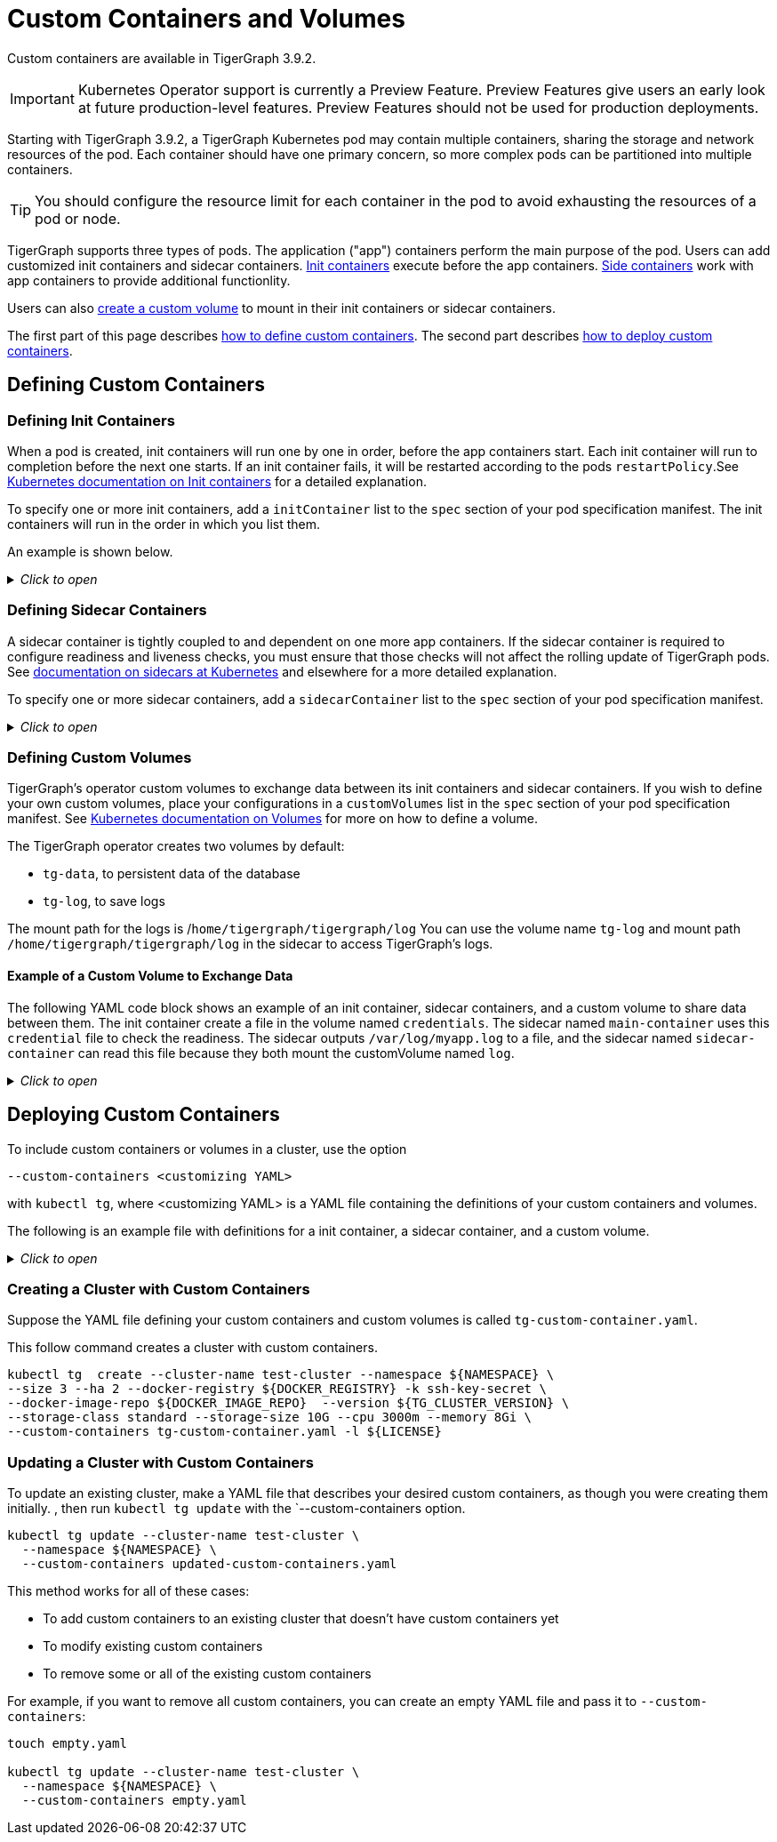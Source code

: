 = Custom Containers and Volumes
:description: How to use Kubernetes init containers, sidecar containers, and custom volumes in TigerGraph.

Custom containers are available in TigerGraph 3.9.2.

IMPORTANT: Kubernetes Operator support is currently a Preview Feature. Preview Features give users an early look at future production-level features. Preview Features should not be used for production deployments.

Starting with TigerGraph 3.9.2, a TigerGraph Kubernetes pod may contain multiple containers, sharing the storage and network resources of the pod.
Each container should have one primary concern, so more complex pods can be partitioned into multiple containers.

TIP: You should configure the resource limit for each container in the pod to avoid exhausting the resources of a pod or node.

TigerGraph supports three types of pods.
The application ("app") containers perform the main purpose of the pod.
Users can add customized init containers and sidecar containers.
xref:#_defining_init_containers[Init containers] execute before the app containers.
xref:#_defining_sidecar_containers[Side containers] work with app containers to provide additional functionlity.

Users can also xref:#_defining_custom_volumes[create a custom volume] to mount in their init containers or sidecar containers.

The first part of this page describes xref:#_defining_custom_containers[how to define custom containers].
The second part describes xref:#_deploying_custom_containers[how to deploy custom containers].

== Defining Custom Containers

[#_defining_init_containers]
=== Defining Init Containers
When a pod is created, init containers will run one by one in order, before the app containers start.
Each init container will run to completion before the next one starts.
If an init container fails, it will be restarted according to the pods `restartPolicy`.See
https://kubernetes.io/docs/concepts/workloads/pods/init-containers/[Kubernetes documentation on Init containers] for a detailed explanation.

To specify one or more init containers, add a `initContainer` list to the `spec` section of your pod specification manifest.
The init containers will run in the order in which you list them.

An example is shown below.

._Click to open_
[%collapsible]
====
[,yaml]
----
apiVersion: graphdb.tigergraph.com/v1alpha1
kind: TigerGraph
metadata:
  name: test-cluster
spec:
  image: docker.io/tigergraph/tigergraph-k8s:3.9.2
  imagePullPolicy: IfNotPresent
  imagePullSecrets:
    - name: tigergraph-image-pull-secret
  initJob:
    image: docker.io/tigergraph/tigergraph-k8s-init:0.0.6
    imagePullPolicy: IfNotPresent
    imagePullSecrets:
      - name: tigergraph-image-pull-secret
  initTGConfig:
    appRoot: /home/tigergraph/tigergraph/app
    dataRoot: /home/tigergraph/tigergraph/data
    ha: 1
    hashBucketInBit: 5
    license: YOUR_LICENSE_HERE
    logRoot: /home/tigergraph/tigergraph/log
    password: tigergraph
    privatekey: /home/tigergraph/.ssh/tigergraph_rsa
    tempRoot: /home/tigergraph/tigergraph/tmp
    username: tigergraph
    version: 3.9.2
  listener:
    type: LoadBalancer
  privateKeyName: ssh-key-secret
  replicas: 1
  resources:
    requests:
      cpu: "8"
      memory: 16Gi
  initContainers:
    - image: alpine:3.17.2
      name: init-hello
      args:
        - /bin/sh
        - -c
        - echo hello
  storage:
    type: persistent-claim
    volumeClaimTemplate:
      accessModes:
        - ReadWriteOnce
      resources:
        requests:
          storage: 10G
      storageClassName: standard
      volumeMode: Filesystem
----
====

=== Defining Sidecar Containers
A sidecar container is tightly coupled to and dependent on one more app containers.
If the sidecar container is required to configure readiness and liveness checks, you must ensure that those checks will not affect the rolling update of TigerGraph pods.
See https://kubernetes.io/docs/concepts/workloads/pods/#workload-resources-for-managing-pod[documentation on sidecars at Kubernetes] and elsewhere for a more detailed explanation.

To specify one or more sidecar containers, add a `sidecarContainer` list to the `spec` section of your pod specification manifest.

._Click to open_
[%collapsible]
====
[,yaml]
----
apiVersion: graphdb.tigergraph.com/v1alpha1
kind: TigerGraph
metadata:
  name: test-cluster
spec:
  image: docker.io/tigergraph/tigergraph-k8s:3.9.2
  imagePullPolicy: IfNotPresent
  imagePullSecrets:
    - name: tigergraph-image-pull-secret
  initJob:
    image: docker.io/tigergraph/tigergraph-k8s-init:0.0.6
    imagePullPolicy: IfNotPresent
    imagePullSecrets:
      - name: tigergraph-image-pull-secret
  initTGConfig:
    appRoot: /home/tigergraph/tigergraph/app
    dataRoot: /home/tigergraph/tigergraph/data
    ha: 1
    hashBucketInBit: 5
    license: YOUR_LICENSE_HERE
    logRoot: /home/tigergraph/tigergraph/log
    password: tigergraph
    privatekey: /home/tigergraph/.ssh/tigergraph_rsa
    tempRoot: /home/tigergraph/tigergraph/tmp
    username: tigergraph
    version: 3.9.2
  listener:
    type: LoadBalancer
  privateKeyName: ssh-key-secret
  replicas: 1
  resources:
    requests:
      cpu: "8"
      memory: 16Gi
  sidecarContainers:
    - args: # sidecar will execute this
        - /bin/sh
        - -c
        - |
          while true; do
            echo "$(date) INFO hello from main-container" >> /var/log/myapp.log ;
            sleep 1;
          done
      image: alpine:3.17.2
      name: main-container # name of sidecar
      readinessProbe: # check if the sidecar is ready
        exec:
          command:
            - sh
            - -c
            - if [[ -f /var/log/myapp.log ]];then exit 0; else exit 1;fi
        initialDelaySeconds: 10
        periodSeconds: 5
      resources:
        requests: # request resouces for sidecar
          cpu: 2
          memory: 1Gi
        limits: # limit resources
          cpu: 4
          memory: 4Gi
      env: # inject the environment you need
        - name: CLUSTER_NAME
          value: test-cluster
      volumeMounts:
        - mountPath: /var/log
          name: tg-log # this volume is used by TG, you can access log of tg here
    # securityContext: # configure securityContext here
    #   privileged: true
  storage:
    type: persistent-claim
    volumeClaimTemplate:
      accessModes:
        - ReadWriteOnce
      resources:
        requests:
          storage: 10G
      storageClassName: standard
      volumeMode: Filesystem
----
====

[#_defining_custom_volumes]
=== Defining Custom Volumes

TigerGraph's operator custom volumes to exchange data between its init containers and sidecar containers.
If you wish to define your own custom volumes, place your configurations in a `customVolumes` list in the `spec` section of your pod specification manifest.
See https://kubernetes.io/docs/concepts/storage/volumes/[Kubernetes documentation on Volumes] for more on how to define a volume.

The TigerGraph operator creates two volumes by default:

* `tg-data`, to persistent data of the database
* `tg-log`, to save logs

The mount path for the logs is /`home/tigergraph/tigergraph/log`
You can use the volume name `tg-log` and mount path `/home/tigergraph/tigergraph/log` in the sidecar to access TigerGraph's logs.

==== Example of a Custom Volume to Exchange Data

The following YAML code block shows an example of an init container,  sidecar containers, and a custom volume to share data between them.
The init container create a file in the volume named `credentials`.
The sidecar named `main-container` uses this `credential` file to check the readiness.
The sidecar outputs `/var/log/myapp.log` to a file, and the sidecar named `sidecar-container` can read this file because they both mount the customVolume named `log`.

._Click to open_
[%collapsible]
====
[,yaml]
----
apiVersion: graphdb.tigergraph.com/v1alpha1
kind: TigerGraph
metadata:
  name: test-cluster
spec:
  image: docker.io/tigergraph/tigergraph-k8s:3.9.2
  imagePullPolicy: IfNotPresent
  imagePullSecrets:
    - name: tigergraph-image-pull-secret
  initJob:
    image: docker.io/tigergraph/tigergraph-k8s-init:0.0.6
    imagePullPolicy: IfNotPresent
    imagePullSecrets:
      - name: tigergraph-image-pull-secret
  initTGConfig:
    appRoot: /home/tigergraph/tigergraph/app
    dataRoot: /home/tigergraph/tigergraph/data
    ha: 1
    hashBucketInBit: 5
    license: YOUR_LICENSE_HERE
    logRoot: /home/tigergraph/tigergraph/log
    password: tigergraph
    privatekey: /home/tigergraph/.ssh/tigergraph_rsa
    tempRoot: /home/tigergraph/tigergraph/tmp
    username: tigergraph
    version: 3.9.2
  listener:
    type: LoadBalancer
  privateKeyName: ssh-key-secret
  replicas: 1
  resources:
    requests:
      cpu: "8"
      memory: 16Gi
  storage:
    type: persistent-claim
    volumeClaimTemplate:
      accessModes:
        - ReadWriteOnce
      resources:
        requests:
          storage: 10G
      storageClassName: standard
      volumeMode: Filesystem
  initContainers:
    - image: alpine:3.17.2
      name: init-credential
      args:
        - /bin/sh
        - -c
        - echo CREDENTIAL > /credentials/auth_file
      volumeMounts:
      - name: credentials
        mountPath: /credentials

  sidecarContainers:
    - image: alpine:3.17.2
      name: main-container
      args:
        - /bin/sh
        - -c
        - while true; do echo "$(date) INFO hello from main-container" >> /var/log/myapp.log ;sleep 1;done
      volumeMounts:
      - name: credentials
        mountPath: /credentials
      - name: log
        mountPath: /var/log
      readinessProbe:
        exec:
          command:
          - sh
          - -c
          - if [[ -f /credentials/auth_file ]];then exit 0; else exit 1;fi
        initialDelaySeconds: 10
        periodSeconds: 5
    - name: sidecar-container
      image: alpine:3.17.2
      args:
        - /bin/sh
        - -c
        - tail -fn+1 /var/log/myapp.log
      volumeMounts:
      - name: log
        mountPath: /var/log
  customVolumes:
    - name: log
      emptyDir: {}
    - name: credentials
      emptyDir: {}
----
====


== Deploying Custom Containers

To include custom containers or volumes in a cluster, use the option

`--custom-containers <customizing YAML>`

with `kubectl tg`, where <customizing YAML> is a YAML file containing the definitions of your custom containers and volumes.

The following is an example file with definitions for a init container, a sidecar container, and a custom volume.

._Click to open_
[%collapsible]
====
[,yaml]
----
initContainers:
  - image: alpine:3.17.2
    name: init-hello
    args:
      - /bin/sh
      - -c
      - echo hello
sidecarContainers:
  - image: alpine:3.17.2
    name: main-container
    args:
      - /bin/sh
      - -c
      - >
        while true; do
          echo "$(date) INFO hello from main-container" >> /var/log/myapp.log ;
          sleep 1;
        done
    volumeMounts:
    - name: tg-log
      mountPath: /var/tglog
    - name: log
      mountPath: /var/log
    readinessProbe:
      exec:
        command:
        - sh
        - -c
        - if [[ -f /var/log/myapp.log ]];then exit 0; else exit 1;fi
      initialDelaySeconds: 10
      periodSeconds: 5
    # livenessProbe:
    #   exec:
    #     command:
    #     - sh
    #     - -c
    #     - ps aux | grep my-service
    #   initialDelaySeconds: 10
    #   periodSeconds: 5

  - name: sidecar-container
    image: alpine:3.17.2
    args:
      - /bin/sh
      - -c
      - tail -fn+1 /var/log/myapp.log
    volumeMounts:
    - name: log
      mountPath: /var/log
    # readinessProbe:
    #   httpGet:
    #     path: /ready
    #     port: 8086
    #   initialDelaySeconds: 5
    #   periodSeconds: 10
    #   successThreshold: 1
    #   failureThreshold: 3
    # livenessProbe:
    #   httpGet:
    #     path: /live
    #     port: 8086
    #   initialDelaySeconds: 5
    #   periodSeconds: 10
    #   successThreshold: 1
    #   failureThreshold: 3
customVolumes:
  - name: log
    emptyDir: {}
----
====

=== Creating a Cluster with Custom Containers

Suppose the YAML file defining your custom containers and custom volumes is called `tg-custom-container.yaml`.

This follow command creates a cluster with custom containers.

[example.wrap, console]
----
kubectl tg  create --cluster-name test-cluster --namespace ${NAMESPACE} \
--size 3 --ha 2 --docker-registry ${DOCKER_REGISTRY} -k ssh-key-secret \
--docker-image-repo ${DOCKER_IMAGE_REPO}  --version ${TG_CLUSTER_VERSION} \
--storage-class standard --storage-size 10G --cpu 3000m --memory 8Gi \
--custom-containers tg-custom-container.yaml -l ${LICENSE}
----

=== Updating a Cluster with Custom Containers

To update an existing cluster, make a YAML file that describes your desired custom containers, as though you were creating them initially.
, then run `kubectl tg update` with the `--custom-containers option.

----
kubectl tg update --cluster-name test-cluster \
  --namespace ${NAMESPACE} \
  --custom-containers updated-custom-containers.yaml
----

This method works for all of these cases:

* To add custom containers to an existing cluster that doesn't have custom containers yet
* To modify existing custom containers
* To remove some or all of the existing custom containers

For example, if you want to remove all custom containers, you can create an empty YAML file and pass it to `--custom-containers`:

[example.wrap,console]
----
touch empty.yaml

kubectl tg update --cluster-name test-cluster \
  --namespace ${NAMESPACE} \
  --custom-containers empty.yaml
----


